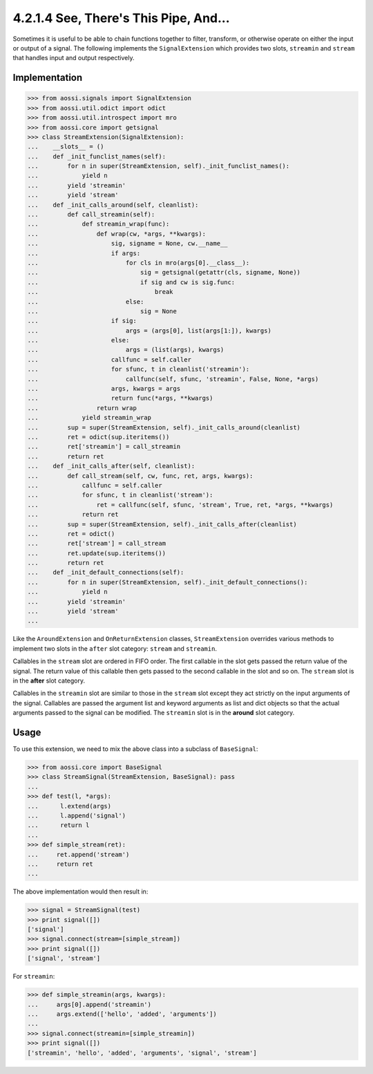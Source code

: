=======================================
4.2.1.4 See, There's This Pipe, And...
=======================================

Sometimes it is useful to be able to chain functions together to filter,
transform, or otherwise operate on either the input or output of a signal.
The following implements the ``SignalExtension`` which provides two slots,
``streamin`` and ``stream`` that handles input and output respectively.

Implementation
---------------

>>> from aossi.signals import SignalExtension
>>> from aossi.util.odict import odict
>>> from aossi.util.introspect import mro
>>> from aossi.core import getsignal
>>> class StreamExtension(SignalExtension):
...    __slots__ = ()
...    def _init_funclist_names(self):
...        for n in super(StreamExtension, self)._init_funclist_names():
...            yield n
...        yield 'streamin'
...        yield 'stream'
...    def _init_calls_around(self, cleanlist):
...        def call_streamin(self):
...            def streamin_wrap(func):
...                def wrap(cw, *args, **kwargs):
...                    sig, signame = None, cw.__name__
...                    if args:
...                        for cls in mro(args[0].__class__):
...                            sig = getsignal(getattr(cls, signame, None))
...                            if sig and cw is sig.func:
...                                break
...                        else:
...                            sig = None
...                    if sig:
...                        args = (args[0], list(args[1:]), kwargs)
...                    else:
...                        args = (list(args), kwargs)
...                    callfunc = self.caller
...                    for sfunc, t in cleanlist('streamin'):
...                        callfunc(self, sfunc, 'streamin', False, None, *args)
...                    args, kwargs = args
...                    return func(*args, **kwargs)
...                return wrap
...            yield streamin_wrap
...        sup = super(StreamExtension, self)._init_calls_around(cleanlist)
...        ret = odict(sup.iteritems())
...        ret['streamin'] = call_streamin
...        return ret
...    def _init_calls_after(self, cleanlist):
...        def call_stream(self, cw, func, ret, args, kwargs):
...            callfunc = self.caller
...            for sfunc, t in cleanlist('stream'):
...                ret = callfunc(self, sfunc, 'stream', True, ret, *args, **kwargs)
...            return ret
...        sup = super(StreamExtension, self)._init_calls_after(cleanlist)
...        ret = odict()
...        ret['stream'] = call_stream
...        ret.update(sup.iteritems())
...        return ret
...    def _init_default_connections(self):
...        for n in super(StreamExtension, self)._init_default_connections():
...            yield n
...        yield 'streamin'
...        yield 'stream'
...

Like the ``AroundExtension`` and ``OnReturnExtension`` classes,
``StreamExtension`` overrides various methods to implement two slots in the
``after`` slot category: ``stream`` and ``streamin``.

Callables in the ``stream`` slot are ordered in FIFO order. The first
callable in the slot gets passed the return value of the signal. The return
value of this callable then gets passed to the second callable in the slot
and so on. The ``stream`` slot is in the **after** slot category.

Callables in the ``streamin`` slot are similar to those in the ``stream``
slot except they act strictly on the input arguments of the signal.
Callables are passed the argument list and keyword arguments as list and
dict objects so that the actual arguments passed to the signal can be
modified. The ``streamin`` slot is in the **around** slot category.


Usage
------

To use this extension, we need to mix the above class into a subclass of
``BaseSignal``:

>>> from aossi.core import BaseSignal
>>> class StreamSignal(StreamExtension, BaseSignal): pass
...
>>> def test(l, *args):
...      l.extend(args)
...      l.append('signal')
...      return l
...
>>> def simple_stream(ret):
...     ret.append('stream')
...     return ret
...


The above implementation would then result in:

>>> signal = StreamSignal(test)
>>> print signal([])
['signal']
>>> signal.connect(stream=[simple_stream])
>>> print signal([])
['signal', 'stream']

For ``streamin``:

>>> def simple_streamin(args, kwargs):
...     args[0].append('streamin')
...     args.extend(['hello', 'added', 'arguments'])
...
>>> signal.connect(streamin=[simple_streamin])
>>> print signal([])
['streamin', 'hello', 'added', 'arguments', 'signal', 'stream']

